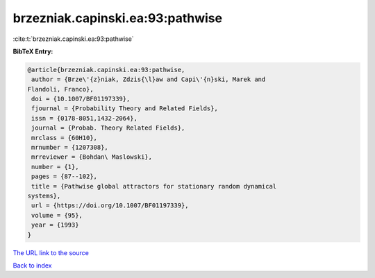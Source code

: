 brzezniak.capinski.ea:93:pathwise
=================================

:cite:t:`brzezniak.capinski.ea:93:pathwise`

**BibTeX Entry:**

.. code-block:: bibtex

   @article{brzezniak.capinski.ea:93:pathwise,
    author = {Brze\'{z}niak, Zdzis{\l}aw and Capi\'{n}ski, Marek and
   Flandoli, Franco},
    doi = {10.1007/BF01197339},
    fjournal = {Probability Theory and Related Fields},
    issn = {0178-8051,1432-2064},
    journal = {Probab. Theory Related Fields},
    mrclass = {60H10},
    mrnumber = {1207308},
    mrreviewer = {Bohdan\ Maslowski},
    number = {1},
    pages = {87--102},
    title = {Pathwise global attractors for stationary random dynamical
   systems},
    url = {https://doi.org/10.1007/BF01197339},
    volume = {95},
    year = {1993}
   }
`The URL link to the source <ttps://doi.org/10.1007/BF01197339}>`_


`Back to index <../By-Cite-Keys.html>`_
